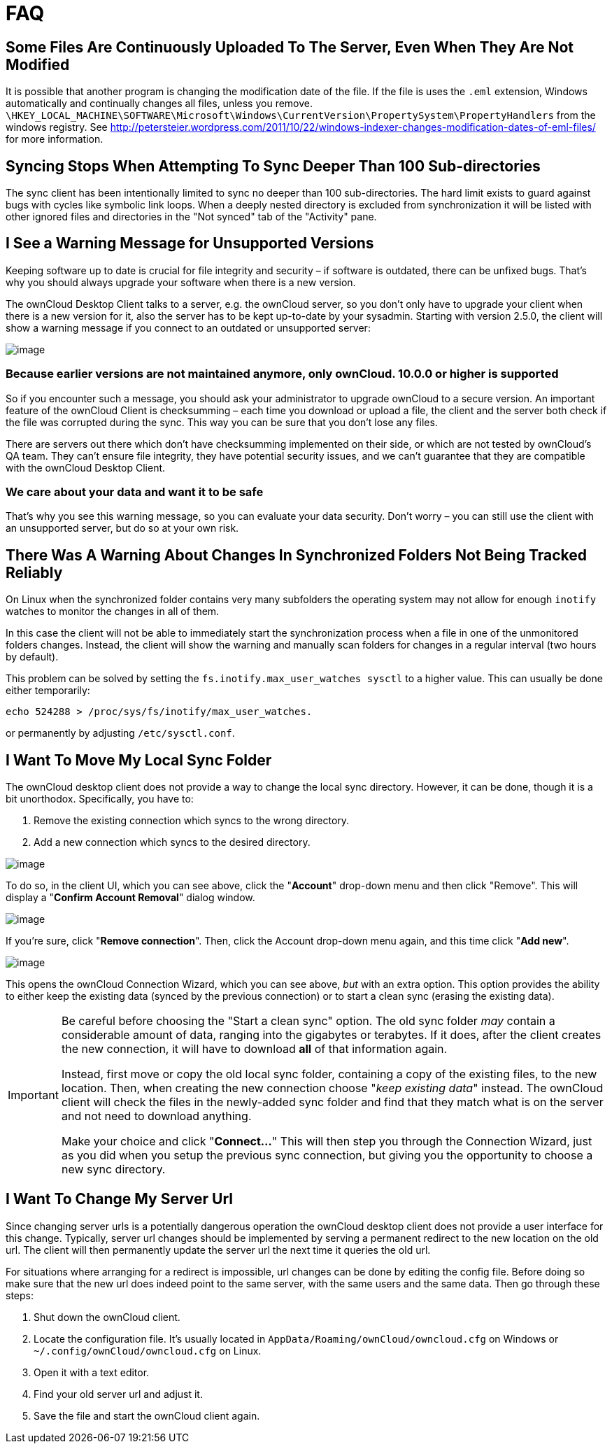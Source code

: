= FAQ

== Some Files Are Continuously Uploaded To The Server, Even When They Are Not Modified

It is possible that another program is changing the modification date of the file.
If the file is uses the `.eml` extension, Windows automatically and continually changes all files, unless you remove.
`\HKEY_LOCAL_MACHINE\SOFTWARE\Microsoft\Windows\CurrentVersion\PropertySystem\PropertyHandlers`
from the windows registry.
See http://petersteier.wordpress.com/2011/10/22/windows-indexer-changes-modification-dates-of-eml-files/
for more information.

== Syncing Stops When Attempting To Sync Deeper Than 100 Sub-directories

The sync client has been intentionally limited to sync no deeper than 100 sub-directories.
The hard limit exists to guard against bugs with cycles like symbolic link loops.
When a deeply nested directory is excluded from synchronization it will be listed with other ignored files and directories in the "Not synced" tab of the "Activity" pane.

== I See a Warning Message for Unsupported Versions

Keeping software up to date is crucial for file integrity and security – if software is outdated, there can be unfixed bugs.
That’s why you should always upgrade your software when there is a new version.

The ownCloud Desktop Client talks to a server, e.g. the ownCloud server, so you don’t only have to upgrade your client when there is a new version for it, also the server has to be kept up-to-date by your sysadmin.
Starting with version 2.5.0, the client will show a warning message if you connect to an outdated or unsupported server:

image:images/oc-unsupported-version-warning-message.png[image]

=== Because earlier versions are not maintained anymore, only ownCloud. 10.0.0 or higher is supported 

So if you encounter such a message, you should ask your administrator to upgrade ownCloud to a secure version.
An important feature of the ownCloud Client is checksumming – each time you download or upload a file, the client and the server both check if the file was corrupted during the sync.
This way you can be sure that you don’t lose any files.

There are servers out there which don’t have checksumming implemented on their side, or which are not tested by ownCloud’s QA team.
They can’t ensure file integrity, they have potential security issues, and we can’t guarantee that they are compatible with the ownCloud Desktop Client.

=== We care about your data and want it to be safe

That’s why you see this warning message, so you can evaluate your data security.
Don’t worry – you can still use the client with an unsupported server, but do so at your own risk.

== There Was A Warning About Changes In Synchronized Folders Not Being Tracked Reliably

On Linux when the synchronized folder contains very many subfolders the operating system may not allow for enough `inotify` watches to monitor the changes in all of them.

In this case the client will not be able to immediately start the synchronization process when a file in one of the unmonitored folders changes.
Instead, the client will show the warning and manually scan folders for changes in a regular interval (two hours by default).

This problem can be solved by setting the `fs.inotify.max_user_watches sysctl` to a higher value.
This can usually be done either temporarily:

....
echo 524288 > /proc/sys/fs/inotify/max_user_watches.
....

or permanently by adjusting `/etc/sysctl.conf`.

== I Want To Move My Local Sync Folder

The ownCloud desktop client does not provide a way to change the local sync directory.
However, it can be done, though it is a bit unorthodox.
Specifically, you have to:

1.  Remove the existing connection which syncs to the wrong directory.
2.  Add a new connection which syncs to the desired directory.

image:setup/ownCloud-remove_existing_connection.png[image]

To do so, in the client UI, which you can see above, click the "*Account*" drop-down menu and then click "Remove".
This will display a "*Confirm Account Removal*" dialog window.

image:setup/ownCloud-remove_existing_connection_confirmation_dialog.png[image]

If you're sure, click "*Remove connection*".
Then, click the Account drop-down menu again, and this time click "*Add new*".

image:setup/ownCloud-replacement_connection_wizard.png[image]

This opens the ownCloud Connection Wizard, which you can see above, _but_ with an extra option.
This option provides the ability to either keep the existing data (synced by the previous connection) or to start a clean sync (erasing the existing data).

[IMPORTANT]
====
Be careful before choosing the "Start a clean sync" option.
The old sync folder _may_ contain a considerable amount of data, ranging into the gigabytes or terabytes.
If it does, after the client creates the new connection, it will have to download *all* of that information again.

Instead, first move or copy the old local sync folder, containing a copy of the existing files, to the new location.
Then, when creating the new connection choose "_keep existing data_" instead.
The ownCloud client will check the files in the newly-added sync folder and find that they match what is on the server and not need to download anything.

Make your choice and click "*Connect...*"
This will then step you through the Connection Wizard, just as you did when you setup the previous sync connection, but giving you the opportunity to choose a new sync directory.
====

== I Want To Change My Server Url

Since changing server urls is a potentially dangerous operation the ownCloud desktop client does not provide a user interface for this change.
Typically, server url changes should be implemented by serving a permanent redirect to the new location on the old url.
The client will then permanently update the server url the next time it queries the old url.

For situations where arranging for a redirect is impossible, url changes can be done by editing the config file.
Before doing so make sure that the new url does indeed point to the same server, with the same users and the same data.
Then go through these steps:

1. Shut down the ownCloud client.
2. Locate the configuration file. It's usually located in `AppData/Roaming/ownCloud/owncloud.cfg` on Windows or `~/.config/ownCloud/owncloud.cfg` on Linux.
3. Open it with a text editor.
4. Find your old server url and adjust it.
5. Save the file and start the ownCloud client again.

